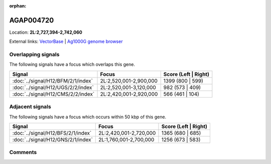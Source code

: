 :orphan:



AGAP004720
==========

Location: **2L:2,727,394-2,742,060**





External links:
`VectorBase <https://www.vectorbase.org/Anopheles_gambiae/Gene/Summary?g=AGAP004720>`_ |
`Ag1000G genome browser <https://www.malariagen.net/apps/ag1000g/phase1-AR3/index.html?genome_region=2L:2727394-2742060#genomebrowser>`_

Overlapping signals
-------------------

The following signals have a focus which overlaps this gene.

.. cssclass:: table-hover
.. csv-table::
    :widths: auto
    :header: Signal,Focus,Score (Left | Right)

    :doc:`../signal/H12/BFM/2/1/index`, "2L:2,520,001-2,900,000", 1399 (800 | 599)
    :doc:`../signal/H12/UGS/2/2/index`, "2L:2,520,001-3,120,000", 982 (573 | 409)
    :doc:`../signal/H12/CMS/2/2/index`, "2L:2,420,001-2,920,000", 566 (461 | 104)
    



Adjacent signals
----------------

The following signals have a focus which occurs within 50 kbp of this gene.

.. cssclass:: table-hover
.. csv-table::
    :widths: auto
    :header: Signal,Focus,Score (Left | Right)

    :doc:`../signal/H12/BFS/2/1/index`, "2L:2,420,001-2,720,000", 1365 (680 | 685)
    :doc:`../signal/H12/GNS/2/1/index`, "2L:1,760,001-2,700,000", 1256 (673 | 583)
    



Comments
--------


.. raw:: html

    <div id="disqus_thread"></div>
    <script>
    
    var disqus_config = function () {
        this.page.identifier = '/gene/{{ gene.id }}';
    };
    
    (function() { // DON'T EDIT BELOW THIS LINE
    var d = document, s = d.createElement('script');
    s.src = 'https://agam-selection-atlas.disqus.com/embed.js';
    s.setAttribute('data-timestamp', +new Date());
    (d.head || d.body).appendChild(s);
    })();
    </script>
    <noscript>Please enable JavaScript to view the <a href="https://disqus.com/?ref_noscript">comments.</a></noscript>


